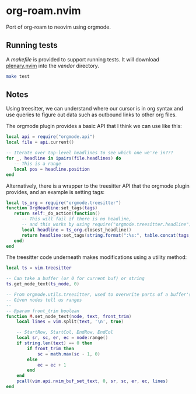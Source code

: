 * org-roam.nvim

Port of org-roam to neovim using orgmode.

** Running tests

   A /makefile/ is provided to support running tests. It will download [[https://github.com/nvim-lua/plenary.nvim][plenary.nvim]]
   into the /vendor/ directory.

   #+begin_src bash
   make test
   #+end_src

** Notes

   Using treesitter, we can understand where our cursor is in org syntax
   and use queries to figure out data such as outbound links to other org files.

   The orgmode plugin provides a basic API that I think we can use like this:

   #+begin_src lua
   local api = require("orgmode.api")
   local file = api.current()

   -- Iterate over top-level headlines to see which one we're in???
   for _, headline in ipairs(file.headlines) do
      -- This is a range
      local pos = headline.position
   end
   #+end_src

   Alternatively, there is a wrapper to the treesitter API that the orgmode
   plugin provides, and an example is setting tags:

   #+begin_src lua
   local ts_org = require("orgmode.treesitter")
   function OrgHeadline:set_tags(tags)
      return self:_do_action(function()
         -- This will fail if there is no headline,
         -- and this works by using require("orgmode.treesitter.headline").from_cursor({row, col})
         local headline = ts_org.closest_headline()
         return headline:set_tags(string.format(":%s:", table.concat(tags, ":")))
      end)
   end
   #+end_src

   The treesitter code underneath makes modifications using a utility method:

   #+begin_src lua
   local ts = vim.treesitter

   -- Can take a buffer (or 0 for current buf) or string
   ts.get_node_text(ts_node, 0)

   -- From orgmode.utils.treesitter, used to overwrite parts of a buffer's text.
   -- Given nodes tell us ranges
   --
   -- @param front_trim boolean
   function M.set_node_text(node, text, front_trim)
       local lines = vim.split(text, '\n', true)

       -- StartRow, StartCol, EndRow, EndCol
       local sr, sc, er, ec = node:range()
       if string.len(text) == 0 then
           if front_trim then
               sc = math.max(sc - 1, 0)
           else
               ec = ec + 1
           end
       end
       pcall(vim.api.nvim_buf_set_text, 0, sr, sc, er, ec, lines)
   end
   #+end_src

